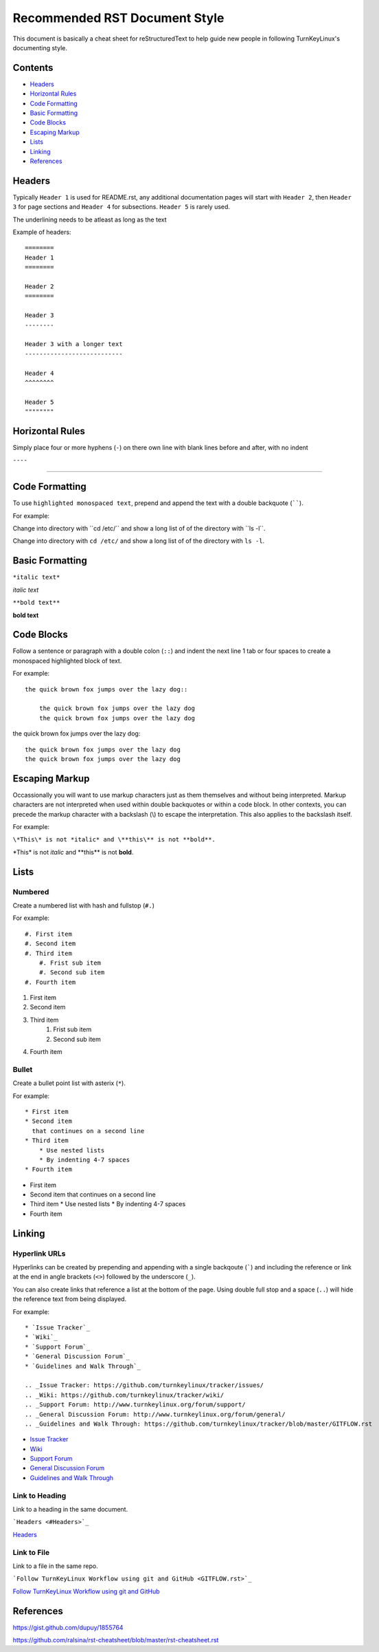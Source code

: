 Recommended RST Document Style
==============================

This document is basically a cheat sheet for reStructuredText to help guide new people in following TurnKeyLinux's documenting style.

Contents
--------

* `Headers <#Headers>`_

* `Horizontal Rules <#horizontal-rules>`_

* `Code Formatting <#code-formatting>`_

* `Basic Formatting <#basic-formatting>`_

* `Code Blocks <#code-blocks>`_

* `Escaping Markup <#escaping-markup>`_

* `Lists <#Lists>`_

* `Linking <#linking>`_

* `References <#references>`_

Headers
-------

Typically ``Header 1`` is used for README.rst, any additional documentation pages will start with ``Header 2``, then ``Header 3`` for page sections and ``Header 4`` for subsections. ``Header 5`` is rarely used.

The underlining needs to be atleast as long as the text

Example of headers::

    ========
    Header 1
    ========

    Header 2
    ========

    Header 3
    --------

    Header 3 with a longer text
    ---------------------------

    Header 4
    ^^^^^^^^

    Header 5
    """"""""

Horizontal Rules
----------------

Simply place four or more hyphens (``-``) on there own line with blank lines before and after, with no indent

``----``

----

Code Formatting
---------------

To use ``highlighted monospaced text``, prepend and append the text with a double backquote (``````).

For example:

Change into directory with \``cd /etc/\`` and show a long list of of the directory with \``ls -l\``.

Change into directory with ``cd /etc/`` and show a long list of of the directory with ``ls -l``.

Basic Formatting
----------------

``*italic text*``

*italic text*

``**bold text**``

**bold text**

Code Blocks
-----------

Follow a sentence or paragraph with a double colon (``::``) and indent the next line 1 tab or four spaces to create a monospaced highlighted block of text.

For example::

    the quick brown fox jumps over the lazy dog::

        the quick brown fox jumps over the lazy dog
        the quick brown fox jumps over the lazy dog

the quick brown fox jumps over the lazy dog::

    the quick brown fox jumps over the lazy dog
    the quick brown fox jumps over the lazy dog

Escaping Markup
---------------

Occassionally you will want to use markup characters just as them themselves and without being interpreted. Markup characters are not interpreted when used within double backquotes or within a code block. In other contexts, you can precede the markup character with a backslash (\\) to escape the interpretation. This also applies to the backslash itself.

For example:

``\*This\* is not *italic* and \**this\** is not **bold**.``

\*This\* is not *italic* and \**this\** is not **bold**.

Lists
-----
Numbered
^^^^^^^^

Create a numbered list with hash and fullstop (``#.``)

For example::

    #. First item
    #. Second item
    #. Third item
        #. Frist sub item
        #. Second sub item
    #. Fourth item

#. First item
#. Second item
#. Third item
    #. Frist sub item
    #. Second sub item
#. Fourth item

Bullet
^^^^^^

Create a bullet point list with asterix (``*``).

For example::

    * First item
    * Second item
      that continues on a second line
    * Third item
        * Use nested lists
        * By indenting 4-7 spaces
    * Fourth item

*   First item
*   Second item
    that continues on a second line
*   Third item
    *   Use nested lists
    *   By indenting 4-7 spaces
*   Fourth item

Linking
-------

Hyperlink URLs
^^^^^^^^^^^^^^

Hyperlinks can be created by prepending and appending with a single backqoute (`````) and including the reference or link at the end in angle brackets (``<>``) followed by the underscore (``_``).

You can also create links that reference a list at the bottom of the page. Using double full stop and a space (``..``) will hide the reference text from being displayed.

For example::

    * `Issue Tracker`_
    * `Wiki`_
    * `Support Forum`_
    * `General Discussion Forum`_
    * `Guidelines and Walk Through`_
    
    .. _Issue Tracker: https://github.com/turnkeylinux/tracker/issues/
    .. _Wiki: https://github.com/turnkeylinux/tracker/wiki/
    .. _Support Forum: http://www.turnkeylinux.org/forum/support/
    .. _General Discussion Forum: http://www.turnkeylinux.org/forum/general/
    .. _Guidelines and Walk Through: https://github.com/turnkeylinux/tracker/blob/master/GITFLOW.rst

* `Issue Tracker`_
* `Wiki`_
* `Support Forum`_
* `General Discussion Forum`_
* `Guidelines and Walk Through`_

.. _Issue Tracker: https://github.com/turnkeylinux/tracker/issues/
.. _Wiki: https://github.com/turnkeylinux/tracker/wiki/
.. _Support Forum: http://www.turnkeylinux.org/forum/support/
.. _General Discussion Forum: http://www.turnkeylinux.org/forum/general/
.. _Guidelines and Walk Through: https://github.com/turnkeylinux/tracker/blob/master/GITFLOW.rst

Link to Heading
^^^^^^^^^^^^^^^

Link to a heading in the same document.

```Headers <#Headers>`_``

`Headers <#Headers>`_

Link to File
^^^^^^^^^^^^

Link to a file in the same repo.

```Follow TurnKeyLinux Workflow using git and GitHub <GITFLOW.rst>`_``

`Follow TurnKeyLinux Workflow using git and GitHub <GITFLOW.rst>`_



References
----------

https://gist.github.com/dupuy/1855764

https://github.com/ralsina/rst-cheatsheet/blob/master/rst-cheatsheet.rst